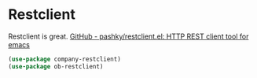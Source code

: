 * Restclient
  Restclient is great. [[https://github.com/pashky/restclient.el][GitHub - pashky/restclient.el: HTTP REST client tool for emacs]]

  #+begin_src emacs-lisp :tangle yes
  (use-package company-restclient)
  (use-package ob-restclient)
  #+end_src
